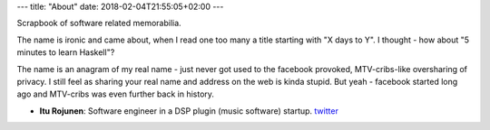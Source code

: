 ---
title: "About"
date: 2018-02-04T21:55:05+02:00
---

Scrapbook of software related memorabilia.

The name is ironic and came about, when I read one too many a title starting with "X days to Y". I thought - how about "5 minutes to learn Haskell"? 

The name is an anagram of my real name - just never got used to the facebook provoked, MTV-cribs-like oversharing of privacy. I still feel as sharing your real name and address on the web is kinda stupid. But yeah - facebook started long ago and MTV-cribs was even further back in history.

- **Itu Rojunen**: Software engineer in a DSP plugin (music software) startup. `twitter <https://twitter.com/rojun_itu>`_

